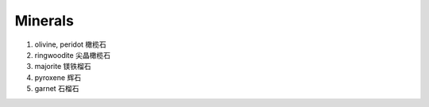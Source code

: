 Minerals
========

#. olivine, peridot 橄榄石
#. ringwoodite 尖晶橄榄石
#. majorite 镁铁榴石
#. pyroxene 辉石
#. garnet 石榴石
